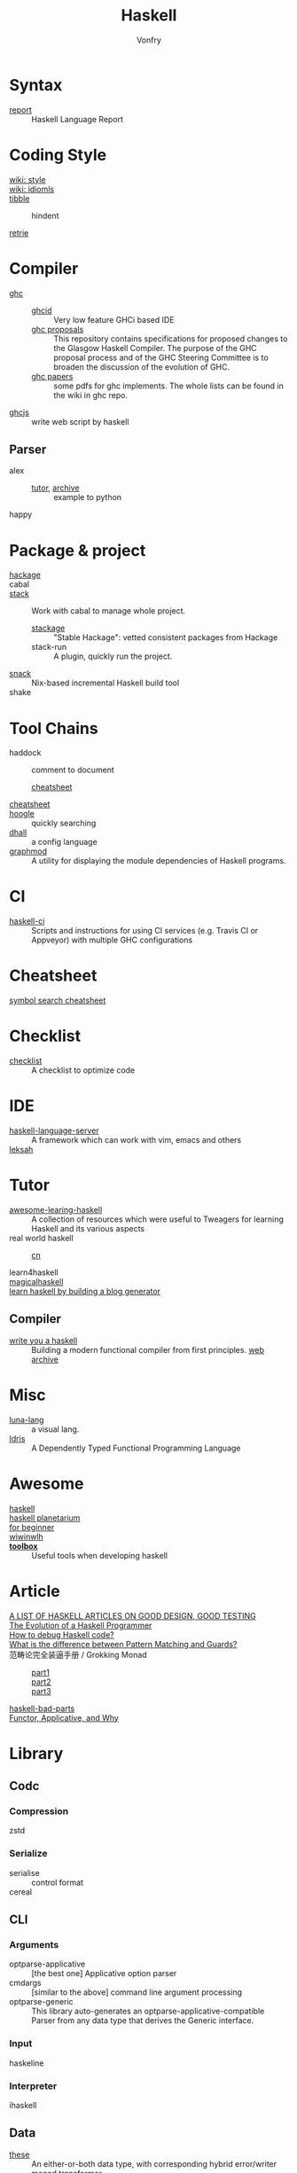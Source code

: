:PROPERTIES:
:ID:       8e3e4532-76f6-4794-aa53-8b0119188fa1
:END:
#+TITLE: Haskell
#+AUTHOR: Vonfry
* Syntax
  :PROPERTIES:
  :ID:       82f45854-f45c-4a25-a2b9-54032f49f3a6
  :END:
  - [[https://github.com/haskell/haskell-report][report]] :: Haskell Language Report

* Coding Style
  :PROPERTIES:
  :ID:       0b3493c2-8365-4093-a69c-ec34d4c98df1
  :END:
  - [[https://wiki.haskell.org/Category:Style][wiki: style]] ::
  - [[https://wiki.haskell.org/Category:Idioms][wiki: idiomls]] ::
  - [[https://github.com/tibbe/haskell-style-guide][tibble]] ::
      - hindent ::
  - [[https://github.com/facebookincubator/retrie][retrie]] ::

* Compiler
  :PROPERTIES:
  :ID:       597184df-4c59-4005-b8ff-b26e8e99b8f2
  :END:
  - [[https://www.haskell.org/ghc/][ghc]] ::
    - [[https://github.com/ndmitchell/ghcid][ghcid]] :: Very low feature GHCi based IDE
    - [[https://github.com/ghc-proposals/ghc-proposals][ghc proposals]] :: This repository contains specifications for proposed
      changes to the Glasgow Haskell Compiler. The purpose of the GHC proposal
      process and of the GHC Steering Committee is to broaden the discussion
      of the evolution of GHC.
    - [[https://github.com/sdiehl/papers][ghc papers]] :: some pdfs for ghc implements. The whole lists can be found
      in the wiki in ghc repo.
  - [[https://github.com/ghcjs/ghcjs][ghcjs]] :: write web script by haskell
** Parser
   - alex ::
     - [[https://devanla.com/posts/wya-lexer.html][tutor]], [[https://web.archive.org/web/20210409010429/https://devanla.com/posts/wya-lexer.html][archive]] :: example to python
   - happy ::
* Package & project
  :PROPERTIES:
  :ID:       e09de8d8-8c94-4b7e-ad76-ecf5208fdea6
  :END:
  - [[http://hackage.haskell.org/][hackage]] ::
  - cabal ::
  - [[http://www.haskellstack.org/][stack]] :: Work with cabal to manage whole project.
      - [[https://www.stackage.org/][stackage]] :: "Stable Hackage": vetted consistent packages from Hackage
      - stack-run :: A plugin, quickly run the project.
  - [[https://github.com/nmattia/snack][snack]] :: Nix-based incremental Haskell build tool
  - shake ::

* Tool Chains
  :PROPERTIES:
  :ID:       ccf1cf41-da63-42ff-baad-d67c9dd3fd24
  :END:
  - haddock :: comment to document
      - [[https://hackage.haskell.org/package/haddock][cheatsheet]] ::
  - [[https://hackage.haskell.org/package/CheatSheet][cheatsheet]] ::
  - [[https://www.haskell.org/hoogle/][hoogle]] :: quickly searching
  - [[https://github.com/dhall-lang/dhall-haskell][dhall]] :: a config language
  - [[https://github.com/yav/graphmod][graphmod]] :: A utility for displaying the module dependencies of Haskell programs.

* CI
  :PROPERTIES:
  :ID:       2ad954f4-6f98-4357-a460-da8b579c5fc8
  :END:
  - [[https://github.com/haskell-CI/haskell-ci][haskell-ci]] :: Scripts and instructions for using CI services (e.g. Travis CI or Appveyor) with multiple GHC configurations

* Cheatsheet
  :PROPERTIES:
  :ID:       87f35dea-a72d-4fd2-9e9d-03314404b32e
  :END:
  - [[https://github.com/takenobu-hs/haskell-symbol-search-cheatsheet][symbol search cheatsheet]] ::

* Checklist
  :PROPERTIES:
  :ID:       bb255970-c9a7-4cd2-9cec-1ed1c27045ac
  :END:
  - [[https://github.com/haskell-perf/checklist][checklist]] :: A checklist to optimize code

* IDE
  :PROPERTIES:
  :ID:       76fc5cd6-2ab9-44d2-9934-3ecd1fbad8f2
  :END:
  - [[https://github.com/haskell/haskell-language-server][haskell-language-server]] :: A framework which can work with vim, emacs and others
  - [[https://github.com/leksah/leksah][leksah]] ::

* Tutor
  :PROPERTIES:
  :ID:       a4a98e32-b2a5-4e50-9c1d-3a8f15d88c87
  :END:
  - [[https://github.com/tweag/awesome-learning-haskell/tree/0f294a34ce5e3ebc0f5f89259b819c1a4ed4c31a][awesome-learing-haskell]] :: A collection of resources which were useful to
    Tweagers for learning Haskell and its various aspects
  - real world haskell ::
      - [[https://github.com/huangz1990/real-world-haskell-cn][cn]] ::
  - learn4haskell ::
  - [[https://leanpub.com/magicalhaskell][magicalhaskell]] ::
  - [[https://lhbg-book.link/][learn haskell by building a blog generator]] ::

** Compiler
   :PROPERTIES:
   :ID:       72c223fb-50bf-4507-9510-b92bd70ab776
   :END:
   - [[http://dev.stephendiehl.com/fun/][write you a haskell]] :: Building a modern functional compiler from first
     principles. [[https://web.archive.org/web/20220322105505/http://dev.stephendiehl.com/fun/][web archive]]
* Misc
  :PROPERTIES:
  :ID:       0446d055-8c21-4673-8e06-bec77fb17eeb
  :END:
  - [[http://www.luna-lang.org/][luna-lang]] :: a visual lang.
  - [[https://www.idris-lang.org/][Idris]] :: A Dependently Typed Functional Programming Language

* Awesome
  :PROPERTIES:
  :ID:       5fe632f1-15d7-4768-b0a0-30df0ca8ba12
  :END:
  - [[https://github.com/krispo/awesome-haskell][haskell]] ::
  - [[https://haskell.pl-a.net/][haskell planetarium]] ::
  - [[https://github.com/albohlabs/awesome-haskell][for beginner]] ::
  - [[https://github.com/sdiehl/wiwinwlh][wiwinwlh]] ::
  - *[[https://toolbox.brick.do/][toolbox]]* :: Useful tools when developing haskell

* Article
  :PROPERTIES:
  :ID:       190722fb-e866-45d2-9c05-291315f91bff
  :END:
  - [[https://www.williamyaoh.com/posts/2019-11-24-design-and-testing-articles.html][A LIST OF HASKELL ARTICLES ON GOOD DESIGN, GOOD TESTING]] ::
  - [[http://www.willamette.edu/~fruehr/haskell/evolution.html][The Evolution of a Haskell Programmer ]] ::
  - [[https://stackoverflow.com/questions/6724434/how-to-debug-haskell-code][How to debug Haskell code?]] ::
  - [[https://stackoverflow.com/questions/4156727/what-is-the-difference-between-pattern-matching-and-guards][What is the difference between Pattern Matching and Guards?]] ::
  - 范畴论完全装逼手册 / Grokking Monad ::
      - [[https://web.archive.org/web/20191027082028/https://blog.oyanglul.us/grokking-monad/part1][part1]] ::
      - [[https://web.archive.org/web/20191027082045/https://blog.oyanglul.us/grokking-monad/part2][part2]] ::
      - [[https://web.archive.org/web/20191027082055/https://blog.oyanglul.us/grokking-monad/part3][part3]] ::
  - [[https://web.archive.org/web/20201211002735/https://www.snoyman.com/series/haskell-bad-parts][haskell-bad-parts]] ::
  - [[https://web.archive.org/web/20220723002055/https://medium.com/axiomzenteam/functor-applicative-and-why-8a08f1048d3d][Functor, Applicative, and Why]] ::

* Library
  :PROPERTIES:
  :ID:       fd60b09a-f18c-455a-a44e-32bed8a936b8
  :END:
** Codc
   :PROPERTIES:
   :ID:       a029ef7f-7845-4ede-8fc5-540f4fc2ab4e
   :END:
*** Compression
    - zstd ::
*** Serialize
    - serialise :: control format
    - cereal ::
** CLI
   :PROPERTIES:
   :ID:       b723ef46-a881-476f-a9fe-6890a213153c
   :END:
*** Arguments
    - optparse-applicative :: [the best one] Applicative option parser
    - cmdargs :: [similar to the above] command line argument processing
    - optparse-generic :: This library auto-generates an
      optparse-applicative-compatible Parser from any data type that derives the
      Generic interface.
*** Input
    - haskeline ::

*** Interpreter
    - ihaskell ::
** Data
   :PROPERTIES:
   :ID:       6a0a80e6-25ae-46ea-b6b5-130e39bc7add
   :END:
   - [[https://github.com/isomorphism/these][these]] :: An either-or-both data type, with corresponding hybrid error/writer monad transformer.
*** String
   - Text :: utf
   - ByteString :: binary, ascii
   - fmt :: A new formatting library that tries to be simple to understand
     while still being powerful and providing more convenience features than
     other libraries (like functions for pretty-printing maps and lists, or a
     function for printing arbitrary datatypes using generics).
   - text-icu :: unicode aware
   - lucid :: html
   - xml-conduit :: xml
   - aeson :: json
   - [[https://hackage.haskell.org/package/json-to-haskell][json-to-haskell]] :: generate haskell code by json data
*** Cryptography
    - password :: Hashing and checking of passwords
    - cryptonite :: many algorithms
*** Parsing
    - megaparsec :: Monadic parser combinators
*** Struct
    - ilist :: Optimised list functions for doing index-related things. They're
      faster than common idioms in all cases, they avoid space leaks, and
      sometimes they fuse better as well.
    - containers ::
        - sets :: for set-like things
        - dictionaries :: dictionaries, hashmaps, maps, etc.
        - sequences :: lists, vectors/arrays, sequences, etc.
    - unordered-containers ::
    - stm-containers :: This library is based on an STM-specialized
      implementation of Hash Array Mapped Trie. It provides efficient
      implementations of Map, Set and other data structures, which starting from
      version 1 perform even better than their counterparts from
      "unordered-containers", but also scale well on concurrent access
      patterns.
    - [[https://github.com/ZHaskell/z-data][z-data]] :: array, slices and text
*** Control
    - pipes :: stream processing
    - recursion schemes :: Generalized bananas, lenses and barbed wire
** Game
   :PROPERTIES:
   :ID:       5d71af26-771c-41d8-81c4-8914883a732d
   :END:
   - [[https://github.com/LambdaHack/LambdaHack][LambdaHack]] :: Haskell game engine library for roguelike dungeon crawlers; please offer feedback
** Graphisc
   :PROPERTIES:
   :ID:       858c04ce-7c61-462a-820e-85d72a4a224e
   :END:
   - gloss :: Gloss hides the pain of drawing simple vector graphics behind a nice data type and a few display functions. Gloss uses OpenGL under the hood, but you won't need to worry about any of that. Get something cool on the screen in under 10 minutes.
** Link
   :PROPERTIES:
   :ID:       fe4ad51e-4104-4d0c-ae56-e2fd9770e730
   :END:
   - plugins :: Dynamic linking for Haskell and C objects
** Math
   :PROPERTIES:
   :ID:       9c9a745c-e2fd-4f8e-abcf-51d5e329194b
   :END:
   - hmatrix :: Linear algebra and numerical computation
   - dimensional :: Dimensional library variant built on Data Kinds, Closed Type
     Families, TypeNats (GHC 7.8+).
   - what4 :: Symbolic formula representation and solver interaction library
   - group-theory :: the theory of group
   - linear :: Low-dimensional linear algebra primitives for Haskell. This lib
     contains comparsion with epsilon.
** Monadic
   :PROPERTIES:
   :ID:       8f68a258-4899-4dca-bca1-3312beffd21a
   :END:
   - transformers ::
   - mtl ::
** Net
   :PROPERTIES:
   :ID:       57eb43c8-ca07-4817-8a3a-1143f60a0c07
   :END:
*** UI
    - [[https://gitlab.com/platonic/shpadoinkle][shpadoinkle]] :: web ui
*** Request
    - req ::
    - wreq :: scripting
    - http-client-tls :: everything else(client)
    - servant-client :: both the client and the server.
    - haxl :: A Haskell library that simplifies access to remote data, such as
      databases or web-based services.
*** Server
   - [[Year:month:day][yesod]] :: A RESTful Haskell web framework built on WAI.
   - servant :: servant is a set of Haskell libraries for writing type-safe web
     applications but also deriving clients (in Haskell and other languages) or
     generating documentation for them, and more.
** Benchmarking
   :PROPERTIES:
   :ID:       29953593-c73f-4519-8c0c-65a38762e766
   :END:
   - criterion :: This library provides a powerful but simple way to measure
     software performance. It provides both a framework for executing and
     analysing benchmarks and a set of driver functions that makes it easy to
     build and run benchmarks, and to analyse their results.
   - gauge :: 'gauge' is a lean, maintained fork of Criterion
** Foundation
   :PROPERTIES:
   :ID:       0615ab4f-058f-4aad-9d47-9b4e9459a8de
   :END:
   - foundation :: a replace for prelude
   - [[https://github.com/polysemy-research/polysemy][polysemy]] :: gemini higher-order, no-boilerplate, zero-cost monads
** Symbolic
   :PROPERTIES:
   :ID:       66eb20f9-833e-4bc9-b169-664b2f4f7ab9
   :END:
   - [[https://github.com/GaloisInc/crucible][crucible]] :: Crucible is a library for symbolic simulation of imperative programs
** Test
   :PROPERTIES:
   :ID:       7faebf0a-fa9d-429c-a00c-cadc13f43f47
   :END:
   - quickcheck ::
   - hspce ::
   - tasty ::
   - haskell-hedgehog :: Release with confidence, state-of-the-art property
     testing for Haskell.
   - [[https://github.com/mesabloo/diagnose][diagnose]] :: Beautiful error reporting done easily
** System
   :PROPERTIES:
   :ID:       0317689a-7265-4907-ae03-a830df790e30
   :END:
   - random ::
   - retry :: retry io action
** C preprocessor
   :PROPERTIES:
   :ID:       d59f973d-166d-4536-a868-392f1d2af7dc
   :END:
   - cpphs ::
** Misc
   - [[https://github.com/reflex-frp/reflex][reflex]] :: Interactive programs without callbacks or
     side-effects. Functional Reactive Programming (FRP) uses composable events
     and time-varying values to describe interactive systems as pure
     functions. Just like other pure functional code, functional reactive code
     is easier to get right on the first try, maintain, and reuse.
** Database
   :PROPERTIES:
   :ID:       78d246b1-850b-467c-8cd4-042035d6d8fc
   :END:
   - [[https://github.com/travitch/datalog][datalog]] :: This is a pure Haskell implementation of Datalog, as a library
* Utils
  :PROPERTIES:
  :ID:       4575d700-48ea-47ee-9488-7ed431687cf1
  :END:
** Blog
   :PROPERTIES:
   :ID:       0c637ebd-cb7c-4b28-a144-090401bd2ccd
   :END:
   - hakyll :: static blog
** Generic
   :PROPERTIES:
   :ID:       60bad86a-ebee-4d3d-b223-3c247b82730f
   :END:
   - [[https://generics.jasperwoudenberg.com/][generics]] :: archive
** GHC
   :PROPERTIES:
   :ID:       66548bd2-bc37-4e89-a4f1-cb013a43fcc3
   :END:
   - [[https://github.com/bgamari/ghc-utils][bgamari/ghc-utils]]
   - [[https://github.com/alpmestan/ghc.nix][ghc with nix support]] :: Nix (shell) expression for working on GHC
** Configure
   :PROPERTIES:
   :ID:       7a6f9157-91fb-4277-90b4-946540f64f67
   :END:
   - hnix :: Haskell implementation of the Nix language
   - dhall ::
** Performance
   :PROPERTIES:
   :ID:       7a6db49f-bdaa-450c-91a5-4360b32a9b69
   :END:
   - ~ghc -profile~ ::
** AI
   :PROPERTIES:
   :ID:       215ddcb3-d551-4c87-9f3d-38cea1fabaf2
   :END:
   - [[https://github.com/hasktorch/hasktorch][hasktorch]] :: Tensors and neural networks in Haskell
** Visualizer
   - [[https://github.com/rgleichman/glance][rgleichman/glance]] :: a visual syntax for the programming language haskell
* Amazing
  :PROPERTIES:
  :ID:       dfc35d1a-1d61-4878-8190-bebd39fa7f80
  :END:
  - [[https://github.com/dpiponi/quine-central][dpiponi/quine-central]] :: This is a Haskell program that prints out a Perl program that prints out a Python program that prints out a Ruby program that prints out a C program that prints out a Java program that prints out the original program.
